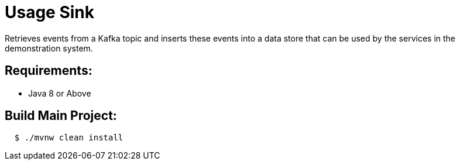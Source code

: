 = Usage Sink

Retrieves events from a Kafka topic and inserts these events into a data store
that can be used by the services in the demonstration system.

== Requirements:

* Java 8 or Above

== Build Main Project:

[source,shell,indent=2]
----
$ ./mvnw clean install
----